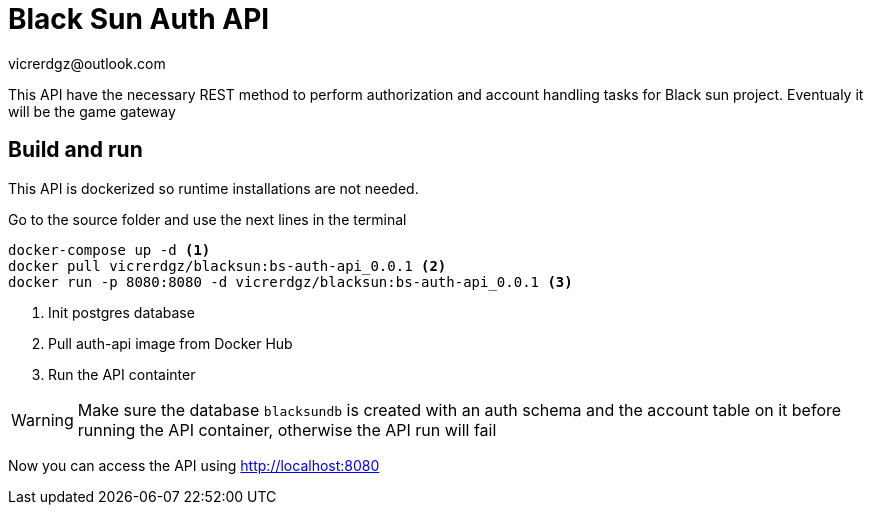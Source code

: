 = Black Sun Auth API
vicrerdgz@outlook.com

This API have the necessary REST method to perform authorization
and account handling tasks for Black sun project.
Eventualy it will be the game gateway


== Build and run

This API is dockerized so runtime installations are not needed.

Go to the source folder and use the next lines in the terminal

[source, console]
----
docker-compose up -d <1>
docker pull vicrerdgz/blacksun:bs-auth-api_0.0.1 <2>
docker run -p 8080:8080 -d vicrerdgz/blacksun:bs-auth-api_0.0.1 <3>
----
<1> Init postgres database
<2> Pull auth-api image from Docker Hub
<3> Run the API containter

WARNING: Make sure the database `blacksundb` is created with an auth schema and the account table on it before running the API container, otherwise the API run will fail

Now you can access the API using http://localhost:8080